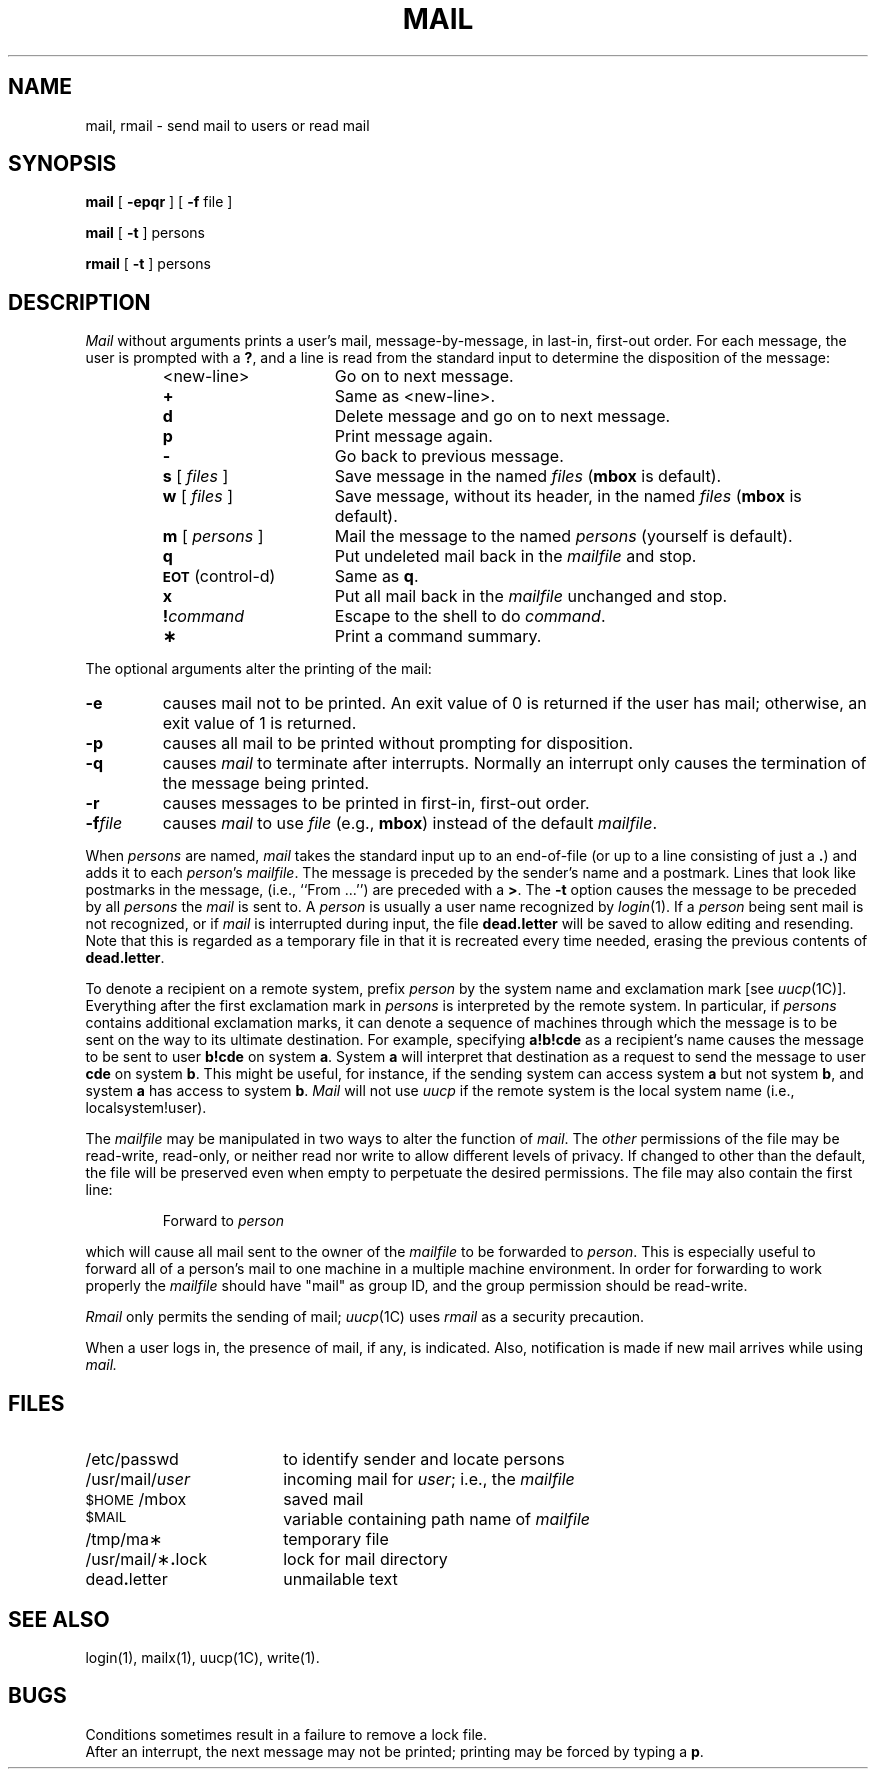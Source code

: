 .TH MAIL 1
.SH NAME
mail, rmail \- send mail to users or read mail
.SH SYNOPSIS
.B mail
[
.B \-epqr
] [
.B \-f
file
]
.PP
.B mail
[
.B \-t
]
persons
.PP
.B rmail
[
.B \-t
]
persons
.SH DESCRIPTION
.I Mail\^
without arguments
prints
a user's mail,
message-by-message,
in last-in, first-out order.
For each message,
the user is prompted with a
.BR ? ,
and
a line is read from the standard input
to determine the disposition of the message:
.RS
.PP
.PD 0
.TP 16
<new-line>
Go on to next message.
.TP
.B +
Same as <new-line>.
.TP
.B d
Delete message and go on to next message.
.TP
.B p
Print message again.
.TP
.B \-
Go back to previous message.
.TP
\f3s\fP [ \f2files\^\fP ]
Save message in the named
.I files\^
.RB ( mbox
is default).
.TP
\f3w\fP [ \f2files\^\fP ]
Save message, without its header, in the named
.I files\^
.RB ( mbox
is default).
.TP
\f3m\fP [ \f2persons\^\fP ]
Mail the message to the named
.I persons\^
(yourself is default).
.TP
.B q
Put undeleted mail back in the
.I mailfile\^
and stop.
.TP
.SM
.BR EOT\*S " (control-d)"
Same as
.BR q .
.TP
.B x
Put all mail back in the
.I mailfile\^
unchanged and stop.
.TP
.BI ! command\^
Escape to the shell to do
.IR command .
.TP
.B \(**
Print a command summary.
.PD
.PP
.RE
The optional arguments alter the printing of the mail:
.PP
.PD 0
.TP
.B \-e
causes mail not to be printed.
An exit value of 0 is returned if the user has mail;
otherwise, an exit value of 1 is returned.
.TP
.B \-p
causes all mail to be printed without prompting for disposition.
.TP
.B \-q
causes
.I mail\^
to terminate after interrupts.
Normally an interrupt only causes the
termination of the message being printed.
.TP
.B \-r
causes messages to be printed in first-in, first-out order.
.TP
.BI \-f file\^
causes
.I mail\^
to use
.I file\^
(e.g.,
.BR mbox )
instead of the default
.IR mailfile .
.PD
.PP
When
.I persons\^
are named,
.I mail\^
takes the standard input up to an end-of-file
(or up to a line consisting of just a
.BR \&. )
and adds it to each
.IR person 's
.IR mailfile .
The message is preceded by the sender's name and a postmark.
Lines that look like postmarks
in the message,
(i.e., ``From\ .\|.\|.'')
are preceded with a
.BR > .
The
.B \-t
option causes the message to be preceded by all
.I persons\^
the
.I mail\^
is sent to.
A
.I person\^
is usually a user name recognized by
.IR login (1).
If a
.I person\^
being sent mail is not recognized, or if
.I mail\^
is interrupted during input, the file
.B dead.letter
will be saved
to allow editing and resending.
Note that this is regarded as a temporary file in that it is recreated every
time needed, erasing the previous contents of
.BR dead.letter .
.PP
To denote a recipient on a remote system, prefix
.I person\^
by the system name and exclamation mark [see
.IR uucp (1C)].
Everything after the first exclamation mark in
.I persons\^
is interpreted by the remote system.
In particular, if
.I persons\^
contains additional exclamation marks, it can denote a sequence of machines
through which the message is to be sent on the way to its ultimate
destination.
For example, specifying
.B a!b!cde
as a recipient's name causes the message to be sent to user
.B b!cde
on system
.BR a .
System
.B a
will interpret that destination as a request to send the message to
user
.B cde
on system
.BR b .
This might be useful, for instance, if the sending system
can access system
.B a
but not system
.BR b ,
and system
.B a
has access to system
.BR b .
.I Mail\^
will not use
.I uucp\^
if the remote system is the local system name (i.e., localsystem!user).
.PP
The
.I mailfile\^
may be manipulated in two ways to alter the function of
.IR mail .
The
.I other\^
permissions of the file may be read-write, read-only, or neither
read nor write to allow different levels of privacy.
If changed to other than the default, the file will be preserved
even when empty to perpetuate the desired permissions.
The file may also contain the first line:
.PP
.RS
Forward to
.I person\^
.RE
.PP
which will cause all mail sent to the owner of the
.I mailfile\^
to be forwarded to
.IR person .
This is especially useful to forward all of a person's mail to one
machine in a multiple machine environment.
In order for forwarding to work properly the
.I mailfile\^
should have "mail" as group ID, and the group permission should be read-write.
.PP
.I Rmail\^
only permits the sending of mail;
.IR uucp (1C)
uses
.I rmail\^
as a security precaution.
.PP
When a user logs in, the presence
of mail, if any, is indicated. Also, notification
is made if new mail arrives while using
.I mail.
.SH FILES
.PD 0
.TP 18
/etc/passwd
to identify sender and locate persons
.TP
/usr/mail/\fIuser\fP
incoming mail for \fIuser\fP;
i.e., the
.I mailfile\^
.TP
.SM
$HOME\*S/mbox
saved mail
.TP
.SM
$MAIL\*S
variable containing path name of
.I mailfile\^
.TP
/tmp/ma\(**
temporary file
.TP
/usr/mail/\(**\f3.\fPlock
lock for mail directory
.TP
dead\f3.\fPletter
unmailable text
.PD
.SH SEE ALSO
login(1), mailx(1), uucp(1C), write(1).
.SH BUGS
Conditions sometimes result
in a failure to remove a lock file.
.br
After an interrupt, the next message may not be printed;
printing may be forced by typing a
.BR p .
.\"	@(#)mail.1	6.3 of 9/2/83

